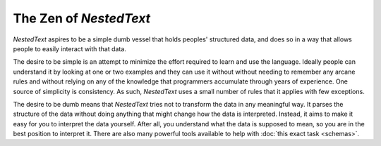 ***********************
The Zen of *NestedText*
***********************

*NestedText* aspires to be a simple dumb vessel that holds peoples' structured 
data, and does so in a way that allows people to easily interact with that 
data.

The desire to be simple is an attempt to minimize the effort required to learn 
and use the language. Ideally people can understand it by looking at one or two 
examples and they can use it without without needing to remember any arcane 
rules and without relying on any of the knowledge that programmers accumulate 
through years of experience.  One source of simplicity is consistency.  As such, 
*NestedText* uses a small number of rules that it applies with few exceptions.

The desire to be dumb means that *NestedText* tries not to transform the data 
in any meaningful way.  It parses the structure of the data without doing 
anything that might change how the data is interpreted.  Instead, it aims to 
make it easy for you to interpret the data yourself.  After all, you understand 
what the data is supposed to mean, so you are in the best position to interpret 
it.  There are also many powerful tools available to help with :doc:`this exact 
task <schemas>`.
